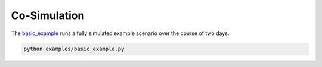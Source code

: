Co-Simulation
-------------
The `basic_example <https://github.com/dos-group/vessim/blob/main/examples/basic_example.py>`_ runs a fully simulated example scenario over the course of two days.

.. code-block:: console 

    python examples/basic_example.py